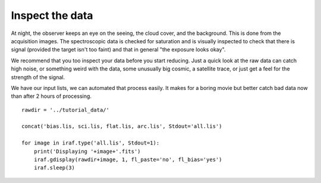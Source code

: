 .. inspect.rst

.. _inspect:

****************
Inspect the data
****************

At night, the observer keeps an eye on the seeing, the cloud cover, and the
background.  This is done from the acquisition images.  The spectroscopic
data is checked for saturation and is visually inspected to check that there
is signal (provided the target isn't too faint) and that in general
"the exposure looks okay".

We recommend that you too inspect your data before you start reducing.  Just
a quick look at the raw data can catch high noise, or something weird with
the data, some unusually big cosmic, a satellite trace, or just get a feel for
the strength of the signal.

We have our input lists, we can automated that process easily.  It makes for
a boring movie but better catch bad data now than after 2 hours of processing.

::

    rawdir = '../tutorial_data/'

    concat('bias.lis, sci.lis, flat.lis, arc.lis', Stdout='all.lis')

    for image in iraf.type('all.lis', Stdout=1):
        print('Displaying '+image+'.fits')
        iraf.gdisplay(rawdir+image, 1, fl_paste='no', fl_bias='yes')
        iraf.sleep(3)

